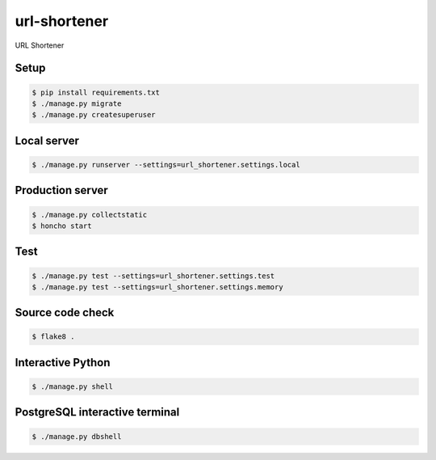 url-shortener
=============

URL Shortener

Setup
-----

.. code-block:: bash

    $ pip install requirements.txt
    $ ./manage.py migrate
    $ ./manage.py createsuperuser

Local server
------------

.. code-block:: bash

    $ ./manage.py runserver --settings=url_shortener.settings.local

Production server
-----------------

.. code-block:: bash

    $ ./manage.py collectstatic
    $ honcho start

Test
-----

.. code-block:: bash

    $ ./manage.py test --settings=url_shortener.settings.test
    $ ./manage.py test --settings=url_shortener.settings.memory

Source code check
-----------------

.. code-block:: bash

    $ flake8 .

Interactive Python
------------------

.. code-block:: bash

    $ ./manage.py shell

PostgreSQL interactive terminal 
-------------------------------

.. code-block:: bash

    $ ./manage.py dbshell
